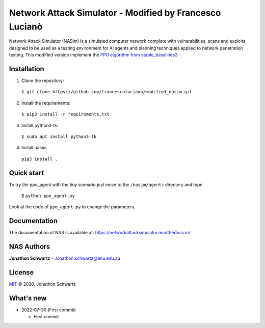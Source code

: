 Network Attack Simulator - Modified by Francesco Lucianò
========================================================

|docs|

Network Attack Simulator (NASim) is a simulated computer network complete with vulnerabilities, scans and exploits designed to be used as a testing environment for AI agents and planning techniques applied to network penetration testing. This modified version implement the `PPO algorithm from stable_baselines3 <https://stable-baselines3.readthedocs.io/en/master/modules/ppo.html>`_


Installation
------------

1. Clone the repository:
  ``$ git clone https://github.com/francescoluciano/modified_nasim.git``

2. Install the requirements:
  ``$ pip3 install -r requirements.txt``

3. Install python3-tk:
  ``$ sudo apt install python3-tk``

4. Install nasim
  ``pip3 install .`` 


Quick start
-----------

To try the ppo_agent with the tiny scenario just move to the ``/nasim/agents`` directory and type

	$ ``python ppo_agent.py``

Look at the code of ``ppo_agent.py`` to change the parameters.

Documentation
-------------

The documentation of NAS is available at: https://networkattacksimulator.readthedocs.io/




NAS Authors
-------

**Jonathon Schwartz** - Jonathon.schwartz@anu.edu.au


License
-------

`MIT`_ © 2020, Jonathon Schwartz

.. _MIT: LICENSE


What's new
----------

- 2022-07-30 (First commit)

  + First commit

.. |docs| image:: https://readthedocs.org/projects/networkattacksimulator/badge/?version=latest
    :target: https://networkattacksimulator.readthedocs.io/en/latest/?badge=latest
    :alt: Documentation Status
    :scale: 100%
